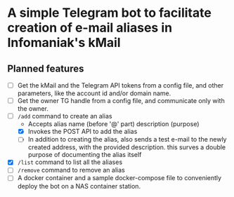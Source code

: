 * A simple Telegram bot to facilitate creation of e-mail aliases in Infomaniak's kMail

** Planned features
- [ ] Get the kMail and the Telegram API tokens from a config file, and other
  parameters, like the account id and/or domain name.
- [ ] Get the owner TG handle from a config file, and communicate only with the
  owner.
- [ ] ~/add~ command to create an alias
  - Accepts alias name (before '@' part) description (purpose)
  - [X] Invokes the POST API to add the alias
  - [ ] In addition to creating the alias, also sends a test e-mail to the newly
    created address, with the provided description. this surves a double purpose of
    documenting the alias itself
- [X] ~/list~ command to list all the aliases
- [ ] ~/remove~ command to remove an alias
- [ ] A docker container and a sample docker-compose file to conveniently deploy
  the bot on a NAS container station.
